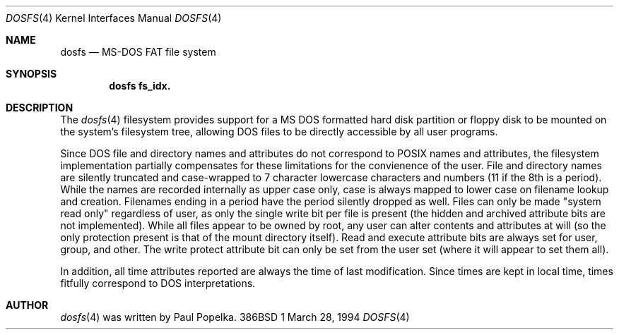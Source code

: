 .\" Copyright (c) 1994 William F. Jolitz, TeleMuse
.\" All rights reserved.
.\"
.\" Redistribution and use in source and binary forms, with or without
.\" modification, are permitted provided that the following conditions
.\" are met:
.\" 1. Redistributions of source code must retain the above copyright
.\"    notice, this list of conditions and the following disclaimer.
.\" 2. Redistributions in binary form must reproduce the above copyright
.\"    notice, this list of conditions and the following disclaimer in the
.\"    documentation and/or other materials provided with the distribution.
.\" 3. All advertising materials mentioning features or use of this software
.\"    must display the following acknowledgement:
.\"	This software is a component of "386BSD" developed by 
.\"	William F. Jolitz, TeleMuse.
.\" 4. Neither the name of the developer nor the name "386BSD"
.\"    may be used to endorse or promote products derived from this software
.\"    without specific prior written permission.
.\" 5. Non-commercial distribution of this complete file in either source and/or
.\"    binary form at no charge to the user (such as from an official Internet 
.\"    archive site) is permitted. 
.\" 6. Commercial distribution and sale of this complete file in either source
.\"    and/or binary form on any media, including that of floppies, tape, or 
.\"    CD-ROM, or through a per-charge download such as that of a BBS, is not 
.\"    permitted without specific prior written permission.
.\" 7. Non-commercial and/or commercial distribution of an incomplete, altered, 
.\"    or otherwise modified file in either source and/or binary form is not 
.\"    permitted.
.\"
.\" THIS SOFTWARE IS A COMPONENT OF 386BSD DEVELOPED BY WILLIAM F. JOLITZ 
.\" AND IS INTENDED FOR RESEARCH AND EDUCATIONAL PURPOSES ONLY. THIS 
.\" SOFTWARE SHOULD NOT BE CONSIDERED TO BE A COMMERCIAL PRODUCT. 
.\" THE DEVELOPER URGES THAT USERS WHO REQUIRE A COMMERCIAL PRODUCT 
.\" NOT MAKE USE OF THIS WORK.
.\"
.\" THIS SOFTWARE IS PROVIDED BY THE DEVELOPER ``AS IS'' AND
.\" ANY EXPRESS OR IMPLIED WARRANTIES, INCLUDING, BUT NOT LIMITED TO, THE
.\" IMPLIED WARRANTIES OF MERCHANTABILITY AND FITNESS FOR A PARTICULAR PURPOSE
.\" ARE DISCLAIMED.  IN NO EVENT SHALL THE DEVELOPER BE LIABLE
.\" FOR ANY DIRECT, INDIRECT, INCIDENTAL, SPECIAL, EXEMPLARY, OR CONSEQUENTIAL
.\" DAMAGES (INCLUDING, BUT NOT LIMITED TO, PROCUREMENT OF SUBSTITUTE GOODS
.\" OR SERVICES; LOSS OF USE, DATA, OR PROFITS; OR BUSINESS INTERRUPTION)
.\" HOWEVER CAUSED AND ON ANY THEORY OF LIABILITY, WHETHER IN CONTRACT, STRICT
.\" LIABILITY, OR TORT (INCLUDING NEGLIGENCE OR OTHERWISE) ARISING IN ANY WAY
.\" OUT OF THE USE OF THIS SOFTWARE, EVEN IF ADVISED OF THE POSSIBILITY OF
.\" SUCH DAMAGE.
.\"
.\" Software module configuration.
.\"
.\"
.\"     $Id: dosfs.4,v 1.1 94/10/19 23:46:44 bill Exp $
.\"
.Dd March 28, 1994
.Dt DOSFS 4
.Os 386BSD 1
.Sh NAME
.Nm dosfs
.Nd MS-DOS FAT file system
.Sh SYNOPSIS
.Nm dosfs fs_idx.
.Sh DESCRIPTION
The
.Xr dosfs 4
filesystem provides support for a MS DOS formatted hard disk partition or
floppy disk to be mounted on the system's filesystem tree, allowing DOS
files to be directly accessible by all user programs.
.Pp
Since DOS file and directory names and attributes do not correspond to
POSIX names and attributes, the filesystem implementation partially compensates
for these limitations for the convienence of the user. File and directory
names are silently truncated and case-wrapped to 7 character lowercase
characters and numbers (11 if the 8th is a period). While the names are
recorded internally as upper case only, case is always mapped to lower
case on filename lookup and creation. Filenames ending in a period have
the period silently dropped as well. Files can only be made "system read
only" regardless of user, as only the single write bit per file is present
(the hidden and archived attribute bits are not implemented). While all
files appear to be owned by root, any user can alter contents and attributes
at will (so the only protection present is that of the mount directory itself).
Read and execute attribute bits are always set for user, group, and other.
The write protect attribute bit can only be set from the user set (where
it will appear to set them all).
.Pp
In addition, all time attributes reported are always the time of last
modification. Since times are kept in local time, times fitfully correspond
to DOS interpretations.
.Sh AUTHOR
.Xr dosfs 4
was written by Paul Popelka.
